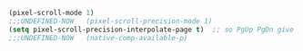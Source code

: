 
#+BEGIN_SRC emacs-lisp :results none
  (pixel-scroll-mode 1)
  ;;;UNDEFINED-NOW   (pixel-scroll-precision-mode 1)
  (setq pixel-scroll-precision-interpolate-page t)  ;; so PgUp PgDn give a visual slide too.
  ;;;UNDEFINED-NOW   (native-comp-available-p)
#+END_SRC

